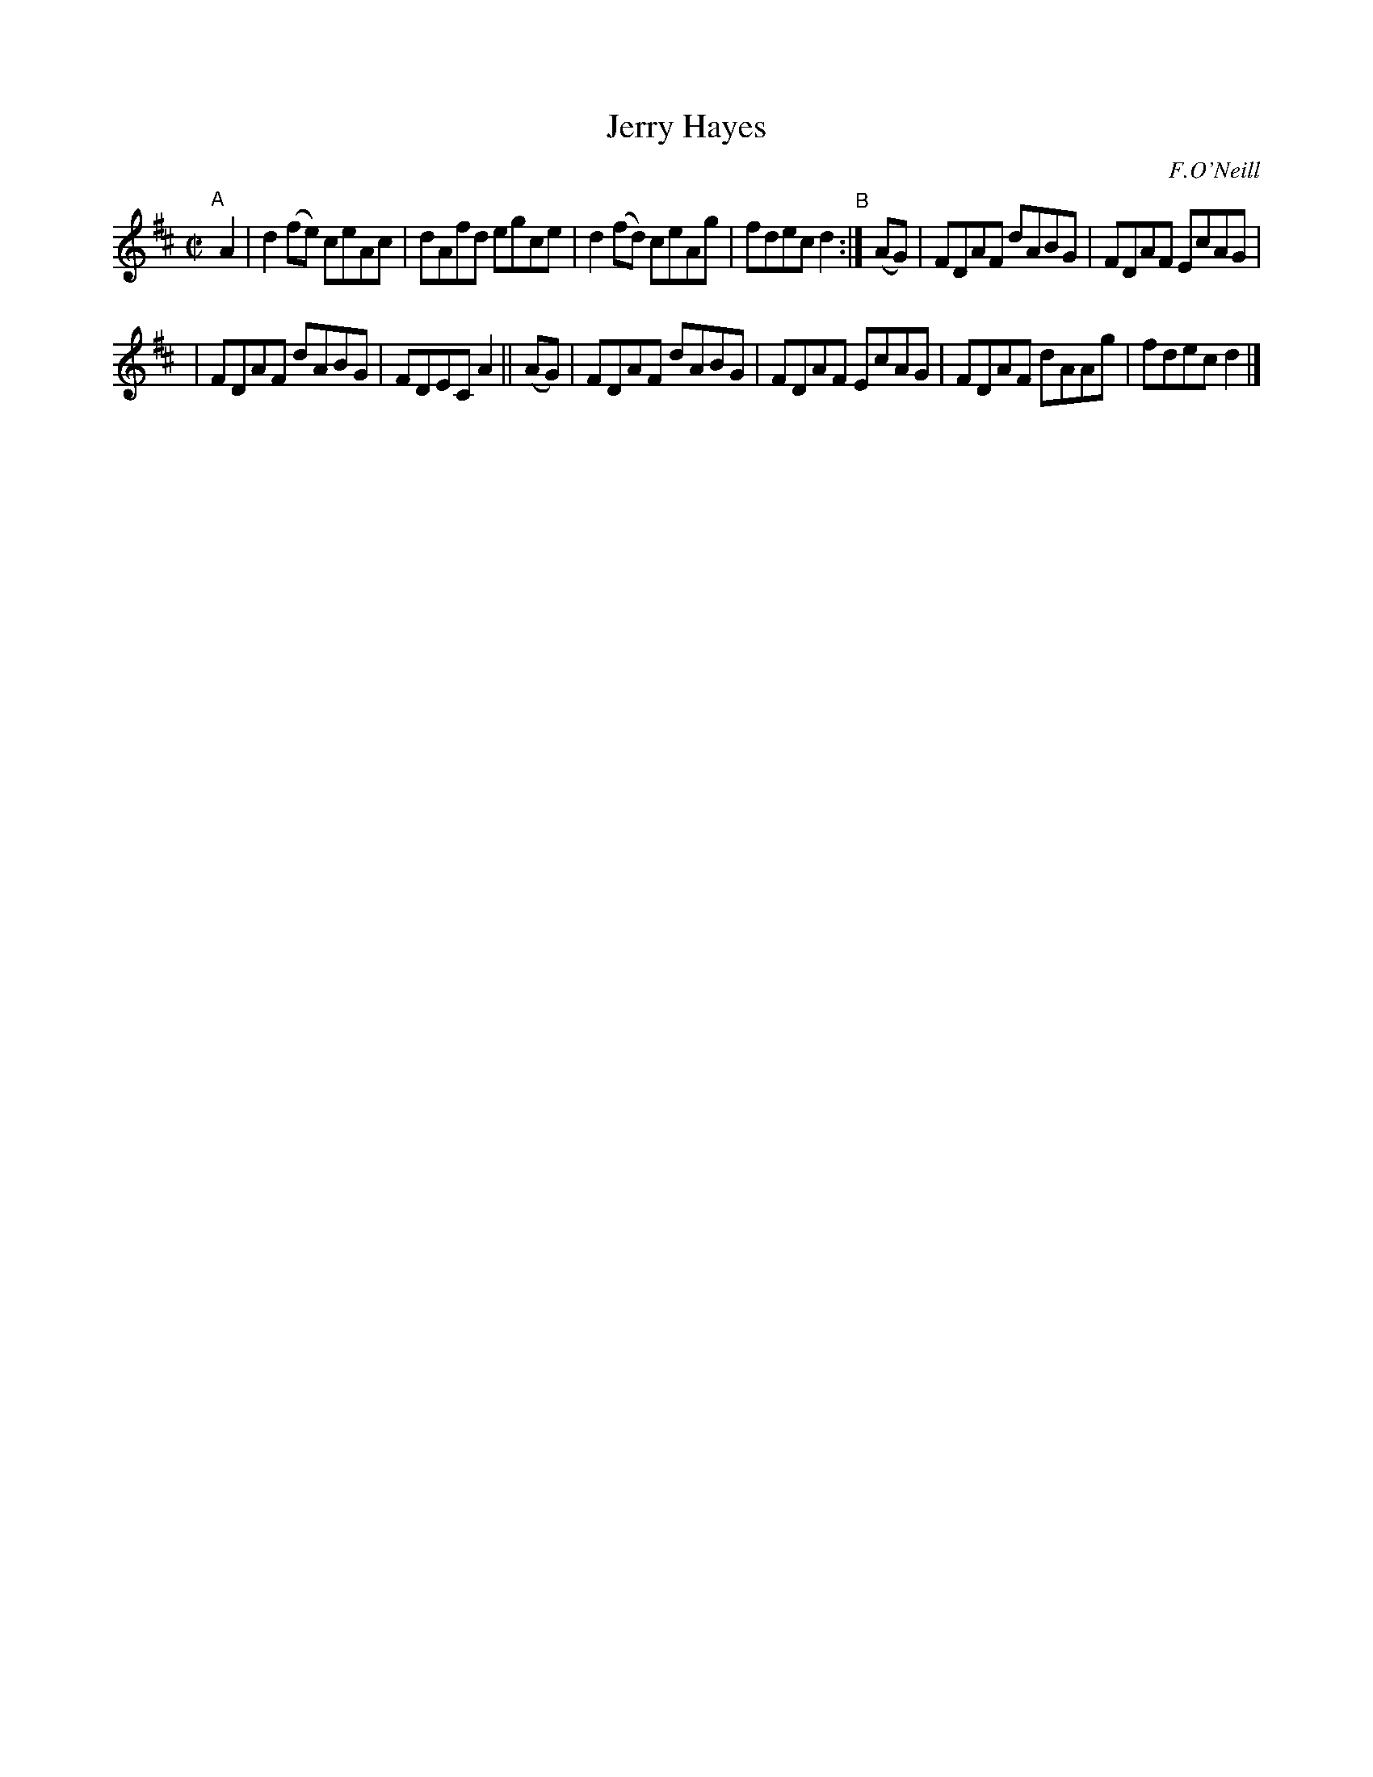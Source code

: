 X: 1383
T: Jerry Hayes
R: reel
%S: s:4 b:12(4+4+4)
O: F.O'Neill
B: O'Neill's 1850 #1383
Z: Bob Safranek, rjs@gsp.org
Z: Compacted via repeats with multiple endings [JC]
M: C|
L: 1/8
K: D
"^A"[|]\
A2 | d2 (fe) ceAc | dAfd egce | d2 (fd) ceAg | fdec d2 "^B":| (AG) | FDAF dABG | FDAF EcAG |
| FDAF dABG | FDEC A2 || (AG) | FDAF dABG | FDAF EcAG | FDAF dAAg | fdec d2 |]
